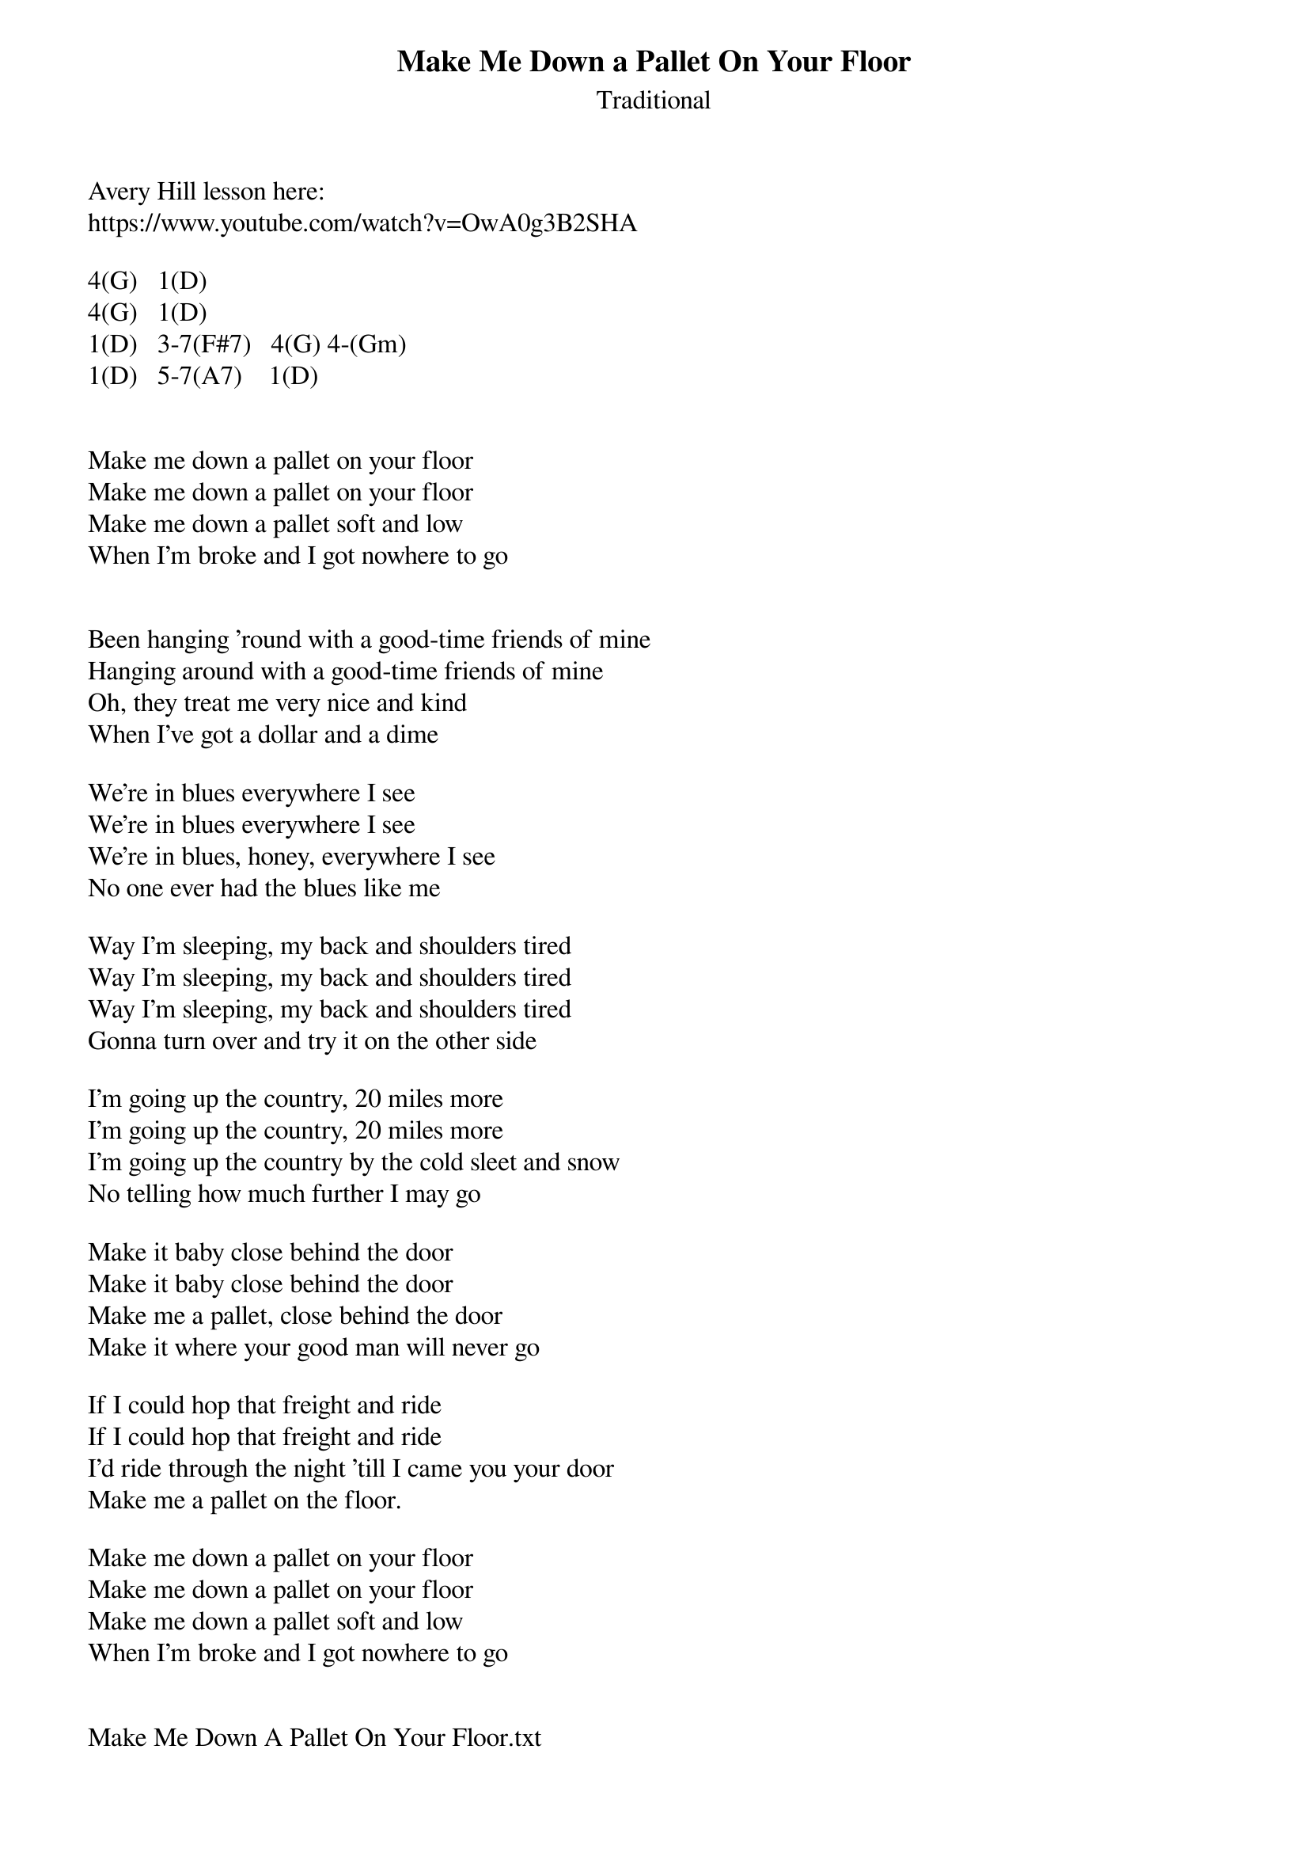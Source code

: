 {t: Make Me Down a Pallet On Your Floor}
{st: Traditional}

Avery Hill lesson here:
https://www.youtube.com/watch?v=OwA0g3B2SHA

4(G)   1(D)
4(G)   1(D)
1(D)   3-7(F#7)   4(G) 4-(Gm)
1(D)   5-7(A7)    1(D)


Make me down a pallet on your floor
Make me down a pallet on your floor
Make me down a pallet soft and low
When I'm broke and I got nowhere to go


Been hanging 'round with a good-time friends of mine
Hanging around with a good-time friends of mine
Oh, they treat me very nice and kind
When I've got a dollar and a dime

We're in blues everywhere I see
We're in blues everywhere I see
We're in blues, honey, everywhere I see
No one ever had the blues like me

Way I'm sleeping, my back and shoulders tired
Way I'm sleeping, my back and shoulders tired
Way I'm sleeping, my back and shoulders tired
Gonna turn over and try it on the other side

I'm going up the country, 20 miles more
I'm going up the country, 20 miles more
I'm going up the country by the cold sleet and snow
No telling how much further I may go

Make it baby close behind the door
Make it baby close behind the door
Make me a pallet, close behind the door
Make it where your good man will never go

If I could hop that freight and ride 
If I could hop that freight and ride
I'd ride through the night 'till I came you your door
Make me a pallet on the floor.

Make me down a pallet on your floor
Make me down a pallet on your floor
Make me down a pallet soft and low
When I'm broke and I got nowhere to go


Make Me Down A Pallet On Your Floor.txt
Displaying Make Me Down A Pallet On Your Floor.txt.
